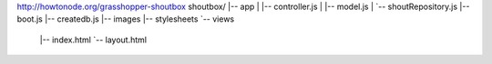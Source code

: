 http://howtonode.org/grasshopper-shoutbox
shoutbox/
|-- app
|   |-- controller.js
|   |-- model.js
|   `-- shoutRepository.js
|-- boot.js
|-- createdb.js
|-- images
|-- stylesheets
`-- views
    |-- index.html
    `-- layout.html
